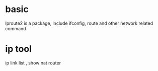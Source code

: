 * basic
Iproute2 is a package, include ifconfig, route and other network related command 
* ip tool
ip link list , show nat router 
